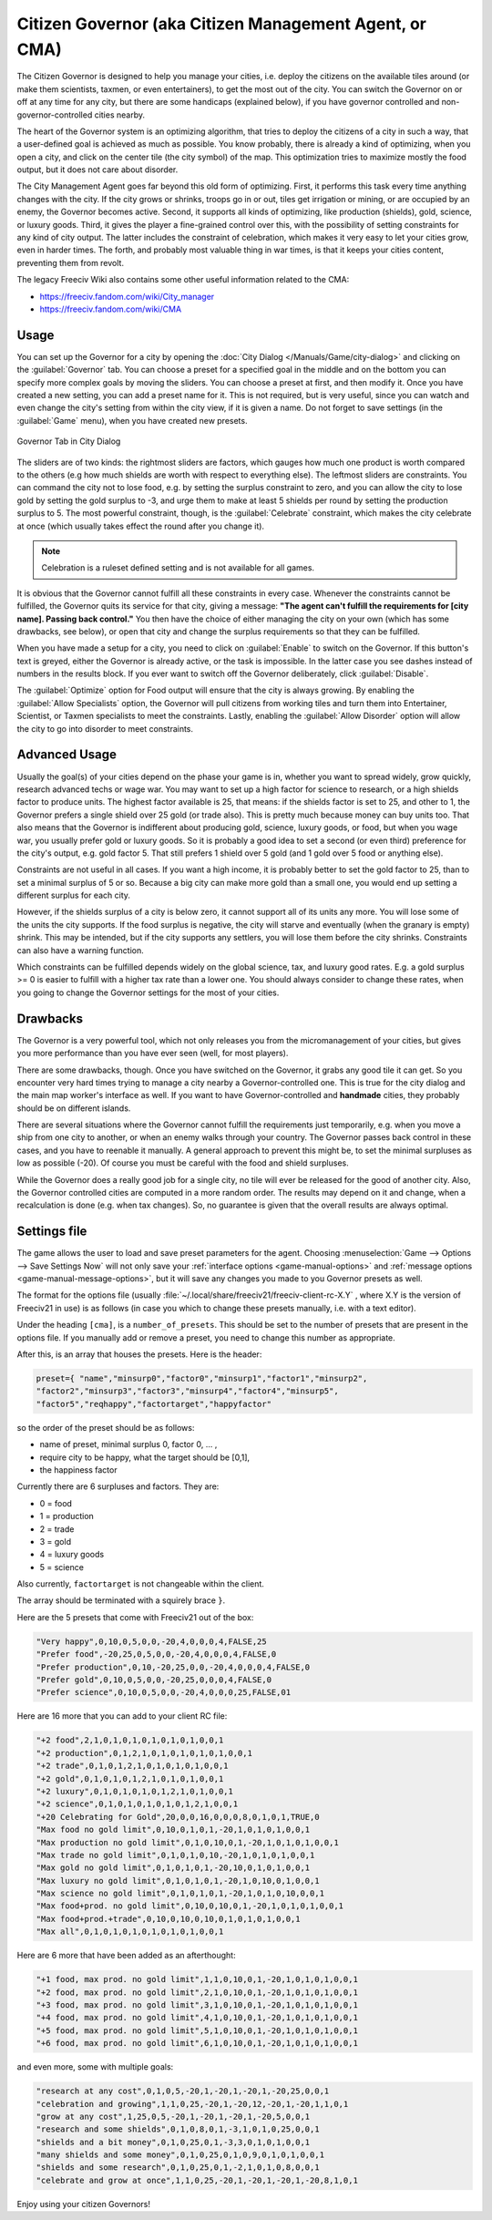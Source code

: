 .. SPDX-License-Identifier: GPL-3.0-or-later
.. SPDX-FileCopyrightText: Freeciv21 and Freeciv Contributors
.. SPDX-FileCopyrightText: James Robertson <jwrober@gmail.com>
.. SPDX-FileCopyrightText: Louis Moureaux <m_louis30@yahoo.com>

Citizen Governor (aka Citizen Management Agent, or CMA)
*******************************************************

The Citizen Governor is designed to help you manage your cities, i.e. deploy the citizens on the available
tiles around (or make them scientists, taxmen, or even entertainers), to get the most out of the city. You can
switch the Governor on or off at any time for any city, but there are some handicaps (explained below), if you
have governor controlled and non-governor-controlled cities nearby.

The heart of the Governor system is an optimizing algorithm, that tries to deploy the citizens of a city in
such a way, that a user-defined goal is achieved as much as possible. You know probably, there is already a
kind of optimizing, when you open a city, and click on the center tile (the city symbol) of the map. This
optimization tries to maximize mostly the food output, but it does not care about disorder.

The City Management Agent goes far beyond this old form of optimizing. First, it performs this task every time
anything changes with the city. If the city grows or shrinks, troops go in or out, tiles get irrigation or
mining, or are occupied by an enemy, the Governor becomes active. Second, it supports all kinds of optimizing,
like production (shields), gold, science, or luxury goods. Third, it gives the player a fine-grained control
over this, with the possibility of setting constraints for any kind of city output. The latter includes the
constraint of celebration, which makes it very easy to let your cities grow, even in harder times. The forth,
and probably most valuable thing in war times, is that it keeps your cities content, preventing them from
revolt.

The legacy Freeciv Wiki also contains some other useful information related to the CMA:

* https://freeciv.fandom.com/wiki/City_manager
* https://freeciv.fandom.com/wiki/CMA

Usage
=====

You can set up the Governor for a city by opening the :doc:`City Dialog </Manuals/Game/city-dialog>` and
clicking on the :guilabel:`Governor` tab. You can choose a preset for a specified goal in the middle and on
the bottom you can specify more complex goals by moving the sliders. You can choose a preset at first, and
then modify it. Once you have created a new setting, you can add a preset name for it. This is not required,
but is very useful, since you can watch and even change the city's setting from within the city view, if it is
given a name. Do not forget to save settings (in the :guilabel:`Game` menu), when you have created new
presets.

.. _CMA Dialog:
.. figure:: /_static/images/gui-elements/city-dialog-governor.png
    :align: center
    :alt: Governor Tab in City Dialog
    :figclass: align-center

    Governor Tab in City Dialog


The sliders are of two kinds: the rightmost sliders are factors, which gauges how much one product is worth
compared to the others (e.g how much shields are worth with respect to everything else). The leftmost sliders
are constraints. You can command the city not to lose food, e.g. by setting the surplus constraint to zero,
and you can allow the city to lose gold by setting the gold surplus to -3, and urge them to make at least 5
shields per round by setting the production surplus to 5. The most powerful constraint, though, is the
:guilabel:`Celebrate` constraint, which makes the city celebrate at once (which usually takes effect the round
after you change it).

.. note:: Celebration is a ruleset defined setting and is not available for all games.

It is obvious that the Governor cannot fulfill all these constraints in every case. Whenever the constraints
cannot be fulfilled, the Governor quits its service for that city, giving a message:
:strong:`"The agent can't fulfill the requirements for [city name]. Passing back control."` You then have the
choice of either managing the city on your own (which has some drawbacks, see below), or open that city and
change the surplus requirements so that they can be fulfilled.

When you have made a setup for a city, you need to click on :guilabel:`Enable` to switch on the Governor. If
this button's text is greyed, either the Governor is already active, or the task is impossible. In the
latter case you see dashes instead of numbers in the results block. If you ever want to switch off the
Governor deliberately, click :guilabel:`Disable`.

The :guilabel:`Optimize` option for Food output will ensure that the city is always growing. By enabling the
:guilabel:`Allow Specialists` option, the Governor will pull citizens from working tiles and turn them into
Entertainer, Scientist, or Taxmen specialists to meet the constraints. Lastly, enabling the
:guilabel:`Allow Disorder` option will allow the city to go into disorder to meet constraints.

Advanced Usage
==============

Usually the goal(s) of your cities depend on the phase your game is in, whether you want to spread widely,
grow quickly, research advanced techs or wage war. You may want to set up a high factor for science to
research, or a high shields factor to produce units. The highest factor available is 25, that means: if the
shields factor is set to 25, and other to 1, the Governor prefers a single shield over 25 gold (or trade
also). This is pretty much because money can buy units too. That also means that the Governor is indifferent
about producing gold, science, luxury goods, or food, but when you wage war, you usually prefer gold or
luxury goods. So it is probably a good idea to set a second (or even third) preference for the city's output,
e.g. gold factor 5. That still prefers 1 shield over 5 gold (and 1 gold over 5 food or anything else).

Constraints are not useful in all cases. If you want a high income, it is probably better to set the gold
factor to 25, than to set a minimal surplus of 5 or so. Because a big city can make more gold than a small
one, you would end up setting a different surplus for each city.

However, if the shields surplus of a city is below zero, it cannot support all of its units any more. You
will lose some of the units the city supports. If the food surplus is negative, the city will starve and
eventually (when the granary is empty) shrink. This may be intended, but if the city supports any settlers,
you will lose them before the city shrinks. Constraints can also have a warning function.

Which constraints can be fulfilled depends widely on the global science, tax, and luxury good rates. E.g. a
gold surplus >= 0 is easier to fulfill with a higher tax rate than a lower one. You should always consider to
change these rates, when you going to change the Governor settings for the most of your cities.

Drawbacks
=========

The Governor is a very powerful tool, which not only releases you from the micromanagement of your cities,
but gives you more performance than you have ever seen (well, for most players).

There are some drawbacks, though. Once you have switched on the Governor, it grabs any good tile it can get.
So you encounter very hard times trying to manage a city nearby a Governor-controlled one. This is true for
the city dialog and the main map worker's interface as well. If you want to have Governor-controlled and
:strong:`handmade` cities, they probably should be on different islands.

There are several situations where the Governor cannot fulfill the requirements just temporarily, e.g. when
you move a ship from one city to another, or when an enemy walks through your country. The Governor passes
back control in these cases, and you have to reenable it manually. A general approach to prevent this might
be, to set the minimal surpluses as low as possible (-20). Of course you must be careful with the food and
shield surpluses.

While the Governor does a really good job for a single city, no tile will ever be released for the good of
another city. Also, the Governor controlled cities are computed in a more random order. The results may
depend on it and change, when a recalculation is done (e.g. when tax changes). So, no guarantee is given
that the overall results are always optimal.

Settings file
=============

The game allows the user to load and save preset parameters for the agent. Choosing
:menuselection:`Game --> Options --> Save Settings Now` will not only save your
:ref:`interface options <game-manual-options>` and :ref:`message options <game-manual-message-options>`, but
it will save any changes you made to you Governor presets as well.

The format for the options file (usually :file:`~/.local/share/freeciv21/freeciv-client-rc-X.Y` , where X.Y
is the version of Freeciv21 in use) is as follows (in case you which to change these presets manually, i.e.
with a text editor).

Under the heading :literal:`[cma]`, is a :literal:`number_of_presets`. This should be set to the number of
presets that are present in the options file. If you manually add or remove a preset, you need to change
this number as appropriate.

After this, is an array that houses the presets. Here is the header:

.. code-block:: ini

    preset={ "name","minsurp0","factor0","minsurp1","factor1","minsurp2",
    "factor2","minsurp3","factor3","minsurp4","factor4","minsurp5",
    "factor5","reqhappy","factortarget","happyfactor"

so the order of the preset should be as follows:

* name of preset, minimal surplus 0, factor 0, ... ,
* require city to be happy, what the target should be [0,1],
* the happiness factor

Currently there are 6 surpluses and factors. They are:

* 0 = food
* 1 = production
* 2 = trade
* 3 = gold
* 4 = luxury goods
* 5 = science

Also currently, :literal:`factortarget` is not changeable within the client.

The array should be terminated with a squirely brace :literal:`}`.

Here are the 5 presets that come with Freeciv21 out of the box:

.. code-block:: ini

    "Very happy",0,10,0,5,0,0,-20,4,0,0,0,4,FALSE,25
    "Prefer food",-20,25,0,5,0,0,-20,4,0,0,0,4,FALSE,0
    "Prefer production",0,10,-20,25,0,0,-20,4,0,0,0,4,FALSE,0
    "Prefer gold",0,10,0,5,0,0,-20,25,0,0,0,4,FALSE,0
    "Prefer science",0,10,0,5,0,0,-20,4,0,0,0,25,FALSE,01

Here are 16 more that you can add to your client RC file:

.. code-block:: ini

    "+2 food",2,1,0,1,0,1,0,1,0,1,0,1,0,0,1
    "+2 production",0,1,2,1,0,1,0,1,0,1,0,1,0,0,1
    "+2 trade",0,1,0,1,2,1,0,1,0,1,0,1,0,0,1
    "+2 gold",0,1,0,1,0,1,2,1,0,1,0,1,0,0,1
    "+2 luxury",0,1,0,1,0,1,0,1,2,1,0,1,0,0,1
    "+2 science",0,1,0,1,0,1,0,1,0,1,2,1,0,0,1
    "+20 Celebrating for Gold",20,0,0,16,0,0,0,8,0,1,0,1,TRUE,0
    "Max food no gold limit",0,10,0,1,0,1,-20,1,0,1,0,1,0,0,1
    "Max production no gold limit",0,1,0,10,0,1,-20,1,0,1,0,1,0,0,1
    "Max trade no gold limit",0,1,0,1,0,10,-20,1,0,1,0,1,0,0,1
    "Max gold no gold limit",0,1,0,1,0,1,-20,10,0,1,0,1,0,0,1
    "Max luxury no gold limit",0,1,0,1,0,1,-20,1,0,10,0,1,0,0,1
    "Max science no gold limit",0,1,0,1,0,1,-20,1,0,1,0,10,0,0,1
    "Max food+prod. no gold limit",0,10,0,10,0,1,-20,1,0,1,0,1,0,0,1
    "Max food+prod.+trade",0,10,0,10,0,10,0,1,0,1,0,1,0,0,1
    "Max all",0,1,0,1,0,1,0,1,0,1,0,1,0,0,1

Here are 6 more that have been added as an afterthought:

.. code-block:: ini

    "+1 food, max prod. no gold limit",1,1,0,10,0,1,-20,1,0,1,0,1,0,0,1
    "+2 food, max prod. no gold limit",2,1,0,10,0,1,-20,1,0,1,0,1,0,0,1
    "+3 food, max prod. no gold limit",3,1,0,10,0,1,-20,1,0,1,0,1,0,0,1
    "+4 food, max prod. no gold limit",4,1,0,10,0,1,-20,1,0,1,0,1,0,0,1
    "+5 food, max prod. no gold limit",5,1,0,10,0,1,-20,1,0,1,0,1,0,0,1
    "+6 food, max prod. no gold limit",6,1,0,10,0,1,-20,1,0,1,0,1,0,0,1

and even more, some with multiple goals:

.. code-block:: ini

    "research at any cost",0,1,0,5,-20,1,-20,1,-20,1,-20,25,0,0,1
    "celebration and growing",1,1,0,25,-20,1,-20,12,-20,1,-20,1,1,0,1
    "grow at any cost",1,25,0,5,-20,1,-20,1,-20,1,-20,5,0,0,1
    "research and some shields",0,1,0,8,0,1,-3,1,0,1,0,25,0,0,1
    "shields and a bit money",0,1,0,25,0,1,-3,3,0,1,0,1,0,0,1
    "many shields and some money",0,1,0,25,0,1,0,9,0,1,0,1,0,0,1
    "shields and some research",0,1,0,25,0,1,-2,1,0,1,0,8,0,0,1
    "celebrate and grow at once",1,1,0,25,-20,1,-20,1,-20,1,-20,8,1,0,1

Enjoy using your citizen Governors!
